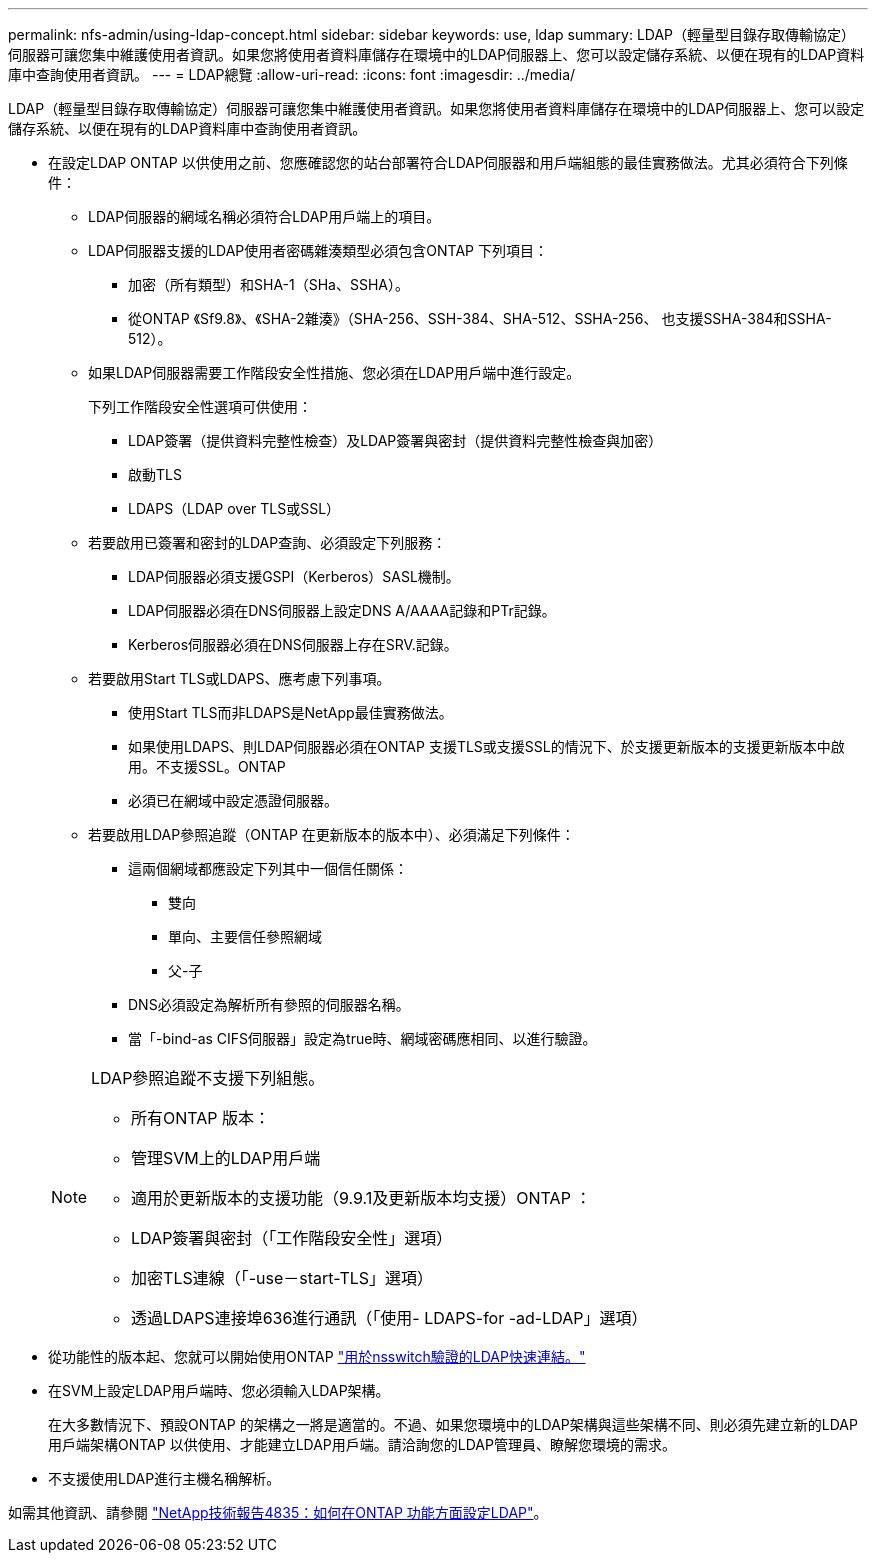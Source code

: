 ---
permalink: nfs-admin/using-ldap-concept.html 
sidebar: sidebar 
keywords: use, ldap 
summary: LDAP（輕量型目錄存取傳輸協定）伺服器可讓您集中維護使用者資訊。如果您將使用者資料庫儲存在環境中的LDAP伺服器上、您可以設定儲存系統、以便在現有的LDAP資料庫中查詢使用者資訊。 
---
= LDAP總覽
:allow-uri-read: 
:icons: font
:imagesdir: ../media/


[role="lead"]
LDAP（輕量型目錄存取傳輸協定）伺服器可讓您集中維護使用者資訊。如果您將使用者資料庫儲存在環境中的LDAP伺服器上、您可以設定儲存系統、以便在現有的LDAP資料庫中查詢使用者資訊。

* 在設定LDAP ONTAP 以供使用之前、您應確認您的站台部署符合LDAP伺服器和用戶端組態的最佳實務做法。尤其必須符合下列條件：
+
** LDAP伺服器的網域名稱必須符合LDAP用戶端上的項目。
** LDAP伺服器支援的LDAP使用者密碼雜湊類型必須包含ONTAP 下列項目：
+
*** 加密（所有類型）和SHA-1（SHa、SSHA）。
*** 從ONTAP 《Sf9.8》、《SHA-2雜湊》（SHA-256、SSH-384、SHA-512、SSHA-256、 也支援SSHA-384和SSHA-512）。


** 如果LDAP伺服器需要工作階段安全性措施、您必須在LDAP用戶端中進行設定。
+
下列工作階段安全性選項可供使用：

+
*** LDAP簽署（提供資料完整性檢查）及LDAP簽署與密封（提供資料完整性檢查與加密）
*** 啟動TLS
*** LDAPS（LDAP over TLS或SSL）


** 若要啟用已簽署和密封的LDAP查詢、必須設定下列服務：
+
*** LDAP伺服器必須支援GSPI（Kerberos）SASL機制。
*** LDAP伺服器必須在DNS伺服器上設定DNS A/AAAA記錄和PTr記錄。
*** Kerberos伺服器必須在DNS伺服器上存在SRV.記錄。


** 若要啟用Start TLS或LDAPS、應考慮下列事項。
+
*** 使用Start TLS而非LDAPS是NetApp最佳實務做法。
*** 如果使用LDAPS、則LDAP伺服器必須在ONTAP 支援TLS或支援SSL的情況下、於支援更新版本的支援更新版本中啟用。不支援SSL。ONTAP
*** 必須已在網域中設定憑證伺服器。


** 若要啟用LDAP參照追蹤（ONTAP 在更新版本的版本中）、必須滿足下列條件：
+
*** 這兩個網域都應設定下列其中一個信任關係：
+
**** 雙向
**** 單向、主要信任參照網域
**** 父-子


*** DNS必須設定為解析所有參照的伺服器名稱。
*** 當「-bind-as CIFS伺服器」設定為true時、網域密碼應相同、以進行驗證。




+
[NOTE]
====
LDAP參照追蹤不支援下列組態。

** 所有ONTAP 版本：
** 管理SVM上的LDAP用戶端
** 適用於更新版本的支援功能（9.9.1及更新版本均支援）ONTAP ：
** LDAP簽署與密封（「工作階段安全性」選項）
** 加密TLS連線（「-use－start-TLS」選項）
** 透過LDAPS連接埠636進行通訊（「使用- LDAPS-for -ad-LDAP」選項）


====
* 從功能性的版本起、您就可以開始使用ONTAP link:ldap-fast-bind-nsswitch-authentication-task.html["用於nsswitch驗證的LDAP快速連結。"]
* 在SVM上設定LDAP用戶端時、您必須輸入LDAP架構。
+
在大多數情況下、預設ONTAP 的架構之一將是適當的。不過、如果您環境中的LDAP架構與這些架構不同、則必須先建立新的LDAP用戶端架構ONTAP 以供使用、才能建立LDAP用戶端。請洽詢您的LDAP管理員、瞭解您環境的需求。

* 不支援使用LDAP進行主機名稱解析。


如需其他資訊、請參閱 https://www.netapp.com/pdf.html?item=/media/19423-tr-4835.pdf["NetApp技術報告4835：如何在ONTAP 功能方面設定LDAP"]。
